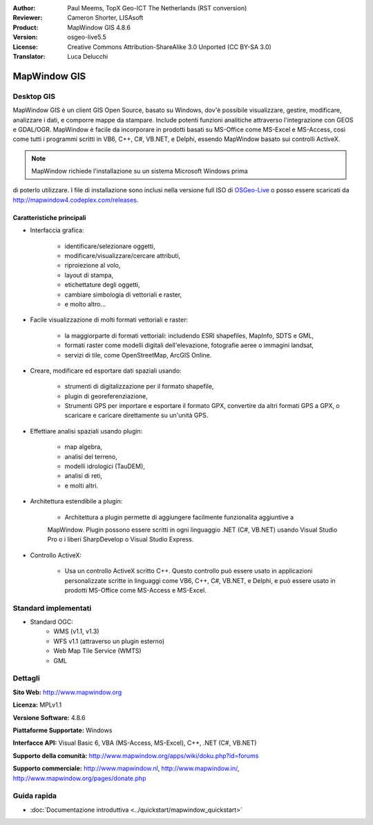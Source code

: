 :Author: Paul Meems, TopX Geo-ICT The Netherlands (RST conversion)
:Reviewer: Cameron Shorter, LISAsoft
:Product: MapWindow GIS 4.8.6
:Version: osgeo-live5.5
:License: Creative Commons Attribution-ShareAlike 3.0 Unported  (CC BY-SA 3.0)
:Translator: Luca Delucchi

.. image:: ../../images/project_logos/logo-MapWindow.png
  :alt: MapWindow GIS
  :align: right
  :width: 220
  :height: 38
  :target: http://www.mapwindow.org
 
MapWindow GIS
================================================================================

Desktop GIS
~~~~~~~~~~~~~~~~~~~~~~~~~~~~~~~~~~~~~~~~~~~~~~~~~~~~~~~~~~~~~~~~~~~~~~~~~~~~~~~~

MapWindow GIS è un client GIS Open Source, basato su Windows, dov'è possibile
visualizzare, gestire, modificare, analizzare i dati, e comporre mappe da stampare.
Include potenti funzioni analitiche attraverso l'integrazione con GEOS e GDAL/OGR.
MapWindow è facile da incorporare in prodotti basati su MS-Office come MS-Excel e 
MS-Access, così come tutti i programmi scritti in VB6, C++, C#, VB.NET, e Delphi, 
essendo MapWindow basato sui controlli ActiveX.

.. note:: MapWindow richiede l'installazione su un sistema Microsoft Windows prima 
di poterlo utilizzare. I file di installazione sono inclusi nella versione full ISO 
di `OSGeo-Live <http://live.osgeo.org>`_ o posso essere scaricati da http://mapwindow4.codeplex.com/releases.
   
.. image:: ../../images/screenshots/1024x768/mapwindow-screenshot.jpg
  :alt: Mapwindow Screenshot
  :scale: 50 %
  :align: right

Caratteristiche principali
--------------------------------------------------------------------------------

* Interfaccia grafica:

    * identificare/selezionare oggetti,
    * modificare/visualizzare/cercare attributi,
    * riproiezione al volo,
    * layout di stampa,
    * etichettature degli oggetti,
    * cambiare simbologia di vettoriali e raster,
    * e molto altro...

* Facile visualizzazione di molti formati vettoriali e raster:

    * la maggiorparte di formati vettoriali: includendo ESRI shapefiles, MapInfo, SDTS e GML,
    * formati raster come modelli digitali dell'elevazione, fotografie aeree o immagini landsat,
    * servizi di tile, come OpenStreetMap, ArcGIS Online.

* Creare, modificare ed esportare dati spaziali usando:

    * strumenti di digitalizzazione per il formato shapefile,
    * plugin di georeferenziazione,
    * Strumenti GPS per importare e esportare il formato GPX, convertire da altri 
      formati GPS a GPX, o scaricare e caricare direttamente su un'unità GPS.

* Effettiare analisi spaziali usando plugin:

    * map algebra,
    * analisi del terreno,
    * modelli idrologici (TauDEM),
    * analisi di reti,
    * e molti altri.

* Architettura estendibile a plugin:

    * Architettura a plugin permette di aggiungere facilmente funzionalita aggiuntive a 
    MapWindow. Plugin possono essere scritti in ogni linguaggio .NET (C#, VB.NET) usando
    Visual Studio Pro o i liberi SharpDevelop o Visual Studio Express.  
 
* Controllo ActiveX:

    * Usa un controllo ActiveX scritto C++. Questo controllo può essere usato in applicazioni
      personalizzate scritte in linguaggi come VB6, C++, C#, VB.NET, e Delphi, e può essere usato
      in prodotti MS-Office come MS-Access e MS-Excel.

Standard implementati
~~~~~~~~~~~~~~~~~~~~~~~~~~~~~~~~~~~~~~~~~~~~~~~~~~~~~~~~~~~~~~~~~~~~~~~~~~~~~~~~
* Standard OGC: 
    * WMS (v1.1, v1.3)
    * WFS v1.1 (attraverso un plugin esterno)
    * Web Map Tile Service (WMTS)
    * GML    

Dettagli
~~~~~~~~~~~~~~~~~~~~~~~~~~~~~~~~~~~~~~~~~~~~~~~~~~~~~~~~~~~~~~~~~~~~~~~~~~~~~~~~

**Sito Web:** http://www.mapwindow.org

**Licenza:** MPLv1.1

**Versione Software:** 4.8.6

**Piattaforme Supportate:** Windows

**Interfacce API:** Visual Basic 6, VBA (MS-Access, MS-Excel), C++, .NET (C#, VB.NET)

**Supporto della comunità:** http://www.mapwindow.org/apps/wiki/doku.php?id=forums

**Supporto commerciale:** http://www.mapwindow.nl, http://www.mapwindow.in/, http://www.mapwindow.org/pages/donate.php


Guida rapida
~~~~~~~~~~~~~~~~~~~~~~~~~~~~~~~~~~~~~~~~~~~~~~~~~~~~~~~~~~~~~~~~~~~~~~~~~~~~~~~~

* :doc:`Documentazione introduttiva <../quickstart/mapwindow_quickstart>`
